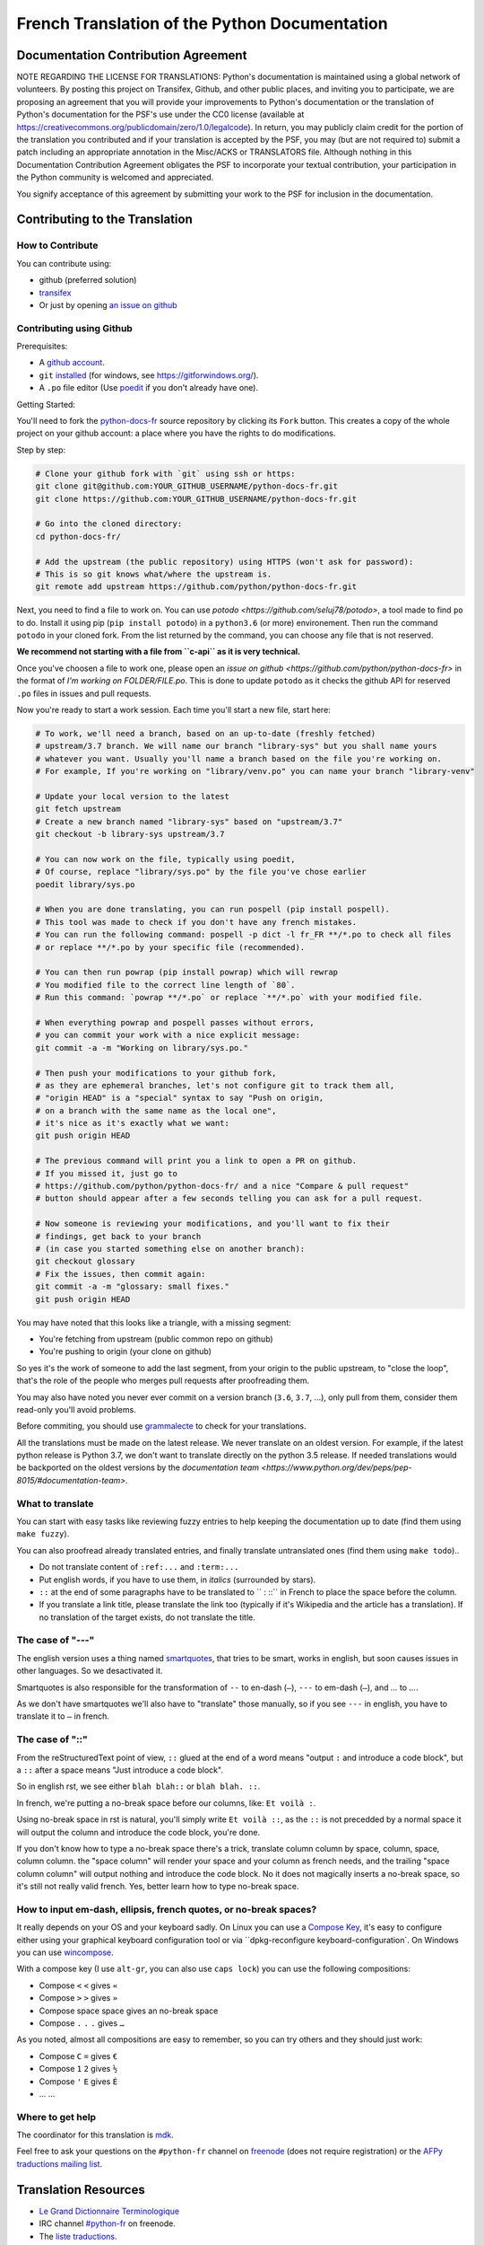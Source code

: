 French Translation of the Python Documentation
==============================================

|build| |progression|

.. |build| image:: https://travis-ci.org/python/python-docs-fr.svg?branch=3.7
   :target: https://travis-ci.org/python/python-docs-fr
   :width: 45%

.. |progression| image:: https://img.shields.io/badge/dynamic/json.svg?label=fr&query=%24.fr&url=http%3A%2F%2Fgce.zhsj.me%2Fpython/newest
   :width: 45%

Documentation Contribution Agreement
------------------------------------

NOTE REGARDING THE LICENSE FOR TRANSLATIONS: Python's documentation is
maintained using a global network of volunteers. By posting this
project on Transifex, Github, and other public places, and inviting
you to participate, we are proposing an agreement that you will
provide your improvements to Python's documentation or the translation
of Python's documentation for the PSF's use under the CC0 license
(available at
https://creativecommons.org/publicdomain/zero/1.0/legalcode). In
return, you may publicly claim credit for the portion of the
translation you contributed and if your translation is accepted by the
PSF, you may (but are not required to) submit a patch including an
appropriate annotation in the Misc/ACKS or TRANSLATORS file. Although
nothing in this Documentation Contribution Agreement obligates the PSF
to incorporate your textual contribution, your participation in the
Python community is welcomed and appreciated.

You signify acceptance of this agreement by submitting your work to
the PSF for inclusion in the documentation.


Contributing to the Translation
-------------------------------

How to Contribute
~~~~~~~~~~~~~~~~~

You can contribute using:

- github (preferred solution)
- `transifex <https://www.transifex.com/python-doc/public/>`_
- Or just by opening `an issue on github <https://github.com/python/python-docs-fr/issues>`_


Contributing using Github
~~~~~~~~~~~~~~~~~~~~~~~~~

Prerequisites:

- A `github account <https://github.com/join>`_.
- ``git`` `installed <https://help.github.com/articles/set-up-git/>`_ (for windows, see
  https://gitforwindows.org/).
- A ``.po`` file editor (Use `poedit <https://poedit.net/>`_
  if you don't already have one).


Getting Started:

You'll need to fork the `python-docs-fr
<https://github.com/python/python-docs-fr>`_ source repository by clicking its ``Fork``
button. This creates a copy of the whole project on your github
account: a place where you have the rights to do modifications.

Step by step:

.. code-block:: bash

    # Clone your github fork with `git` using ssh or https:
    git clone git@github.com:YOUR_GITHUB_USERNAME/python-docs-fr.git
    git clone https://github.com:YOUR_GITHUB_USERNAME/python-docs-fr.git

    # Go into the cloned directory:
    cd python-docs-fr/

    # Add the upstream (the public repository) using HTTPS (won't ask for password):
    # This is so git knows what/where the upstream is.
    git remote add upstream https://github.com/python/python-docs-fr.git

Next, you need to find a file to work on.
You can use `potodo <https://github.com/seluj78/potodo>`, a tool made to find ``po`` to do.
Install it using pip (``pip install potodo``) in a ``python3.6`` (or more) environement.
Then run the command ``potodo`` in your cloned fork.
From the list returned by the command, you can choose any file that is not reserved.

**We recommend not starting with a file from ``c-api`` as it is very technical.**

Once you've choosen a file to work one, please open an `issue on github <https://github.com/python/python-docs-fr>` in the format of `I'm working on FOLDER/FILE.po`. This is done to update ``potodo`` as it checks the github API for reserved ``.po`` files in issues and pull requests.

Now you're ready to start a work session. Each time you'll start a new file, start here:

.. code-block:: bash

    # To work, we'll need a branch, based on an up-to-date (freshly fetched)
    # upstream/3.7 branch. We will name our branch "library-sys" but you shall name yours
    # whatever you want. Usually you'll name a branch based on the file you're working on.
    # For example, If you're working on "library/venv.po" you can name your branch "library-venv"

    # Update your local version to the latest
    git fetch upstream
    # Create a new branch named "library-sys" based on "upstream/3.7"
    git checkout -b library-sys upstream/3.7

    # You can now work on the file, typically using poedit,
    # Of course, replace "library/sys.po" by the file you've chose earlier
    poedit library/sys.po

    # When you are done translating, you can run pospell (pip install pospell).
    # This tool was made to check if you don't have any french mistakes.
    # You can run the following command: pospell -p dict -l fr_FR **/*.po to check all files
    # or replace **/*.po by your specific file (recommended).

    # You can then run powrap (pip install powrap) which will rewrap
    # You modified file to the correct line length of `80`.
    # Run this command: `powrap **/*.po` or replace `**/*.po` with your modified file.

    # When everything powrap and pospell passes without errors,
    # you can commit your work with a nice explicit message:
    git commit -a -m "Working on library/sys.po."

    # Then push your modifications to your github fork,
    # as they are ephemeral branches, let's not configure git to track them all,
    # "origin HEAD" is a "special" syntax to say "Push on origin,
    # on a branch with the same name as the local one",
    # it's nice as it's exactly what we want:
    git push origin HEAD

    # The previous command will print you a link to open a PR on github.
    # If you missed it, just go to
    # https://github.com/python/python-docs-fr/ and a nice "Compare & pull request"
    # button should appear after a few seconds telling you can ask for a pull request.

    # Now someone is reviewing your modifications, and you'll want to fix their
    # findings, get back to your branch
    # (in case you started something else on another branch):
    git checkout glossary
    # Fix the issues, then commit again:
    git commit -a -m "glossary: small fixes."
    git push origin HEAD


You may have noted that this looks like a triangle, with a missing segment:

- You're fetching from upstream (public common repo on github)
- You're pushing to origin (your clone on github)

So yes it's the work of someone to add the last segment, from your
origin to the public upstream, to "close the loop", that's the role of
the people who merges pull requests after proofreading them.

You may also have noted you never ever commit on a version branch
(``3.6``, ``3.7``, ...), only pull from them, consider them read-only
you'll avoid problems.

Before commiting, you should use `grammalecte
<https://grammalecte.net/>`_ to check for your translations.


All the translations must be made on the latest release.
We never translate on an oldest version. For example, if the latest python release
is Python 3.7, we don't want to translate directly on the python 3.5 release.
If needed translations would be backported on the oldest versions by the
`documentation team <https://www.python.org/dev/peps/pep-8015/#documentation-team>`.


What to translate
~~~~~~~~~~~~~~~~~

You can start with easy tasks like reviewing fuzzy entries to help
keeping the documentation up to date (find them using ``make fuzzy``).

You can also proofread already translated entries, and finally
translate untranslated ones (find them using ``make todo``)..

- Do not translate content of ``:ref:...`` and ``:term:...``
- Put english words, if you have to use them, in *italics* (surrounded
  by stars).
- ``::`` at the end of some paragraphs have to be translated to `` :
  ::`` in French to place the space before the column.
- If you translate a link title, please translate the link too
  (typically if it's Wikipedia and the article has a translation). If
  no translation of the target exists, do not translate the
  title.


The case of "---"
~~~~~~~~~~~~~~~~~

The english version uses a thing named `smartquotes
<http://docutils.sourceforge.net/docs/user/smartquotes.html>`_, that
tries to be smart, works in english, but soon causes issues in other
languages. So we desactivated it.

Smartquotes is also responsible for the transformation of ``--`` to
en-dash (``–``), ``---`` to em-dash (``—``), and `...` to `…`.

As we don't have smartquotes we'll also have to "translate" those
manually, so if you see ``---`` in english, you have to translate it
to ``—`` in french.


The case of "::"
~~~~~~~~~~~~~~~~

From the reStructuredText point of view, ``::`` glued at the end of a
word means "output ``:`` and introduce a code block", but a ``::``
after a space means "Just introduce a code block".

So in english rst, we see either ``blah blah::`` or ``blah blah. ::``.

In french, we're putting a no-break space before our columns, like:
``Et voilà :``.

Using no-break space in rst is natural, you'll simply write ``Et
voilà ::``, as the ``::`` is not precedded by a normal space it
will output the column and introduce the code block, you're done.

If you don't know how to type a no-break space there's a trick,
translate column column by space, column, space, column column. the
"space column" will render your space and your column as french needs,
and the trailing "space column column" will output nothing and
introduce the code block. No it does not magically inserts a no-break
space, so it's still not really valid french. Yes, better learn how to
type no-break space.


How to input em-dash, ellipsis, french quotes, or no-break spaces?
~~~~~~~~~~~~~~~~~~~~~~~~~~~~~~~~~~~~~~~~~~~~~~~~~~~~~~~~~~~~~~~~~~

It really depends on your OS and your keyboard sadly. On Linux you can
use a `Compose Key <https://en.wikipedia.org/wiki/Compose_key>`_, it's
easy to configure either using your graphical keyboard configuration
tool or via ``dpkg-reconfigure keyboard-configuration`. On Windows you
can use `wincompose <https://github.com/SamHocevar/wincompose>`_.

With a compose key (I use ``alt-gr``, you can also use ``caps lock``)
you can use the following compositions:

- Compose ``<`` ``<`` gives ``«``
- Compose ``>`` ``>`` gives ``»``
- Compose space space gives an no-break space
- Compose ``.`` ``.`` ``.`` gives ``…``

As you noted, almost all compositions are easy to remember, so you can
try others and they should just work:

- Compose ``C`` ``=`` gives ``€``
- Compose ``1`` ``2`` gives ``½``
- Compose ``'`` ``E`` gives ``É``
- … …


Where to get help
~~~~~~~~~~~~~~~~~

The coordinator for this translation is `mdk <https://mdk.fr/>`_.

Feel free to ask your questions on the ``#python-fr`` channel on `freenode
<https://webchat.freenode.net/>`_ (does not require registration) or the
`AFPy traductions mailing list <https://lists.afpy.org/mailman/listinfo/traductions>`_.


Translation Resources
---------------------

- `Le Grand Dictionnaire Terminologique <http://gdt.oqlf.gouv.qc.ca/>`_
- IRC channel `#python-fr <http://irc.lc/freenode/python-fr>`_ on freenode.
- The `liste traductions <http://lists.afpy.org/mailman/listinfo/traductions>`_.
- The `doc-sig mailing list
  <https://mail.python.org/mailman/listinfo/doc-sig>`_.
- `Glossaire traduc.org <http://glossaire.traduc.org>`_
- `Glossaires et Dictionnaires of traduc.org
  <https://traduc.org/Glossaires_et_dictionnaires>`_
- `glossary.po <https://docs.python.org/fr/3/glossary.html>`_, as it's
  already translated.
- `deepl.com/translator <https://www.deepl.com>`_


Glossary
--------

For consistency in our translations, here are some propositions and
reminders for frequent terms you'll have to translate, don't hesitate
to open an issue if you disagree.

To easily find how a term is already translated in our documentation,
you may use
`find_in_po.py <https://gist.github.com/JulienPalard/c430ac23446da2081060ab17bf006ac1>`_.

========================== ===========================================
Term                       Proposed Translation
========================== ===========================================
-like                      -compatible
abstract data type         type abstrait
argument                   argument (Don't mix with parameter)
backslash                  antislash, *backslash*
bound                      lier
bug                        bogue, *bug*
built-in                   native
call stack                 pile d'appels
debugging                  débogage
deep copy                  copie récursive (préféré), ou copie profonde.
double quote               guillemet
e.g.                       e.g. (pour *exempli gratia*)
garbage collector          ramasse-miettes
identifier                 identifiant
immutable                  immuable
installer                  installateur
interpreter                interpréteur
library                    bibliothèque
list comprehension         liste en compréhension (liste en intension est
                           valide, mais nous ne l'utilisons pas)
little-endian, big-endian  `petit-boutiste, gros-boutiste
                           <https://fr.wikipedia.org/wiki/Endianness>`_
mutable                    muable
namespace                  espace de nommage
                           (sauf pour le XML où c'est espace de noms)
parameter                  paramètre
prompt                     invite
raise                      lever
regular expression         expression rationnelle, expression régulière
return                     renvoie, donne (on évite
                           "retourne" qui pourrait porter à confusion).
simple quote               guillemet simple, apostrophe (apostrophe
                           is to glue, guillemet is to surround)
socket                     *socket*
statement                  instruction
subprocess                 sous-processus
thread                     fil d'exécution
underscore                 tiret bas, *underscore*
expression				         expression
========================== ===========================================


Project History
---------------

This project was started `around 2012
<https://github.com/AFPy/python_doc_fr/commit/b77bdff59036b6b5a4804d5f519ce3ea341e027c>`_
by `afpy <https://www.afpy.org/>`_ members, in 2017 this project
became the official french Python documentation translation thanks to
`PEP 545 <https://www.python.org/dev/peps/pep-0545/>`_.


Simplify git diffs
------------------

Git diffs are often crowded with useless line number changes, like:

.. code-block:: diff

    -#: ../Doc/library/signal.rst:406
    +#: ../Doc/library/signal.rst:408

To tell git they are not usefull information, you can do the following
after ensuring ``~/.local/bin/`` is in your ``PATH``.

.. code-block:: bash

    cat <<EOF > ~/.local/bin/podiff
    #!/bin/sh
    grep -v '^#:' "\$1"
    EOF

    chmod a+x ~/.local/bin/podiff

    git config diff.podiff.textconv podiff


Maintenance
-----------

All those snippets are to run from the root of a ``python-docs-fr``
clone, and some expect to find an up-to-date CPython clone near to it,
like:

.. code-block:: bash

  ~/
  ├── python-docs-fr/
  └── cpython/

To clone CPython you may use:

.. code-block:: bash

  git clone --depth 1 --no-single-branch https://github.com/python/cpython.git

This avoids to download the whole history (not usefull to build
documentation) but still fetches all branches.


Merge pot files from CPython
~~~~~~~~~~~~~~~~~~~~~~~~~~~~

.. code-block:: bash

  make merge


Find fuzzy strings
~~~~~~~~~~~~~~~~~~

.. code-block:: bash

  make fuzzy


Run a test build locally
~~~~~~~~~~~~~~~~~~~~~~~~

.. code-block:: bash

  make


Synchronize translation with Transifex
~~~~~~~~~~~~~~~~~~~~~~~~~~~~~~~~~~~~~~

You'll need the ``transifex-client`` and ``powrap``
from Pypi.

You'll need to configure ``tx`` via ``tx init`` if not already done.

First propagate known translations locally:

.. code-block:: bash

   pomerge --from-files **/*.po --to-files **/*.po
   powrap --modified
   git commit -m "Propagating known translations."


Then pull from transifex:

.. code-block:: bash

   pomerge --from-files **/*.po
   tx pull -f
   pomerge --to-files **/*.po
   pomerge --from-files **/*.po
   git checkout -- .
   pomerge --to-files **/*.po
   powrap --modified
   git commit -m "tx pull"
   tx push -t -f
